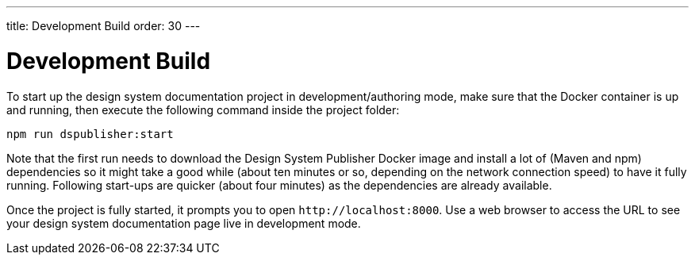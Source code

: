 ---
title: Development Build
order: 30
---

= Development Build

To start up the design system documentation project in development/authoring mode, make sure that the Docker container is up and running, then execute the following command inside the project folder:

[source,terminal]
----
npm run dspublisher:start
----

Note that the first run needs to download the Design System Publisher Docker image and install a lot of (Maven and npm) dependencies so it might take a good while (about ten minutes or so, depending on the network connection speed) to have it fully running.
Following start-ups are quicker (about four minutes) as the dependencies are already available.

Once the project is fully started, it prompts you to open `\http://localhost:8000`.
Use a web browser to access the URL to see your design system documentation page live in development mode.
